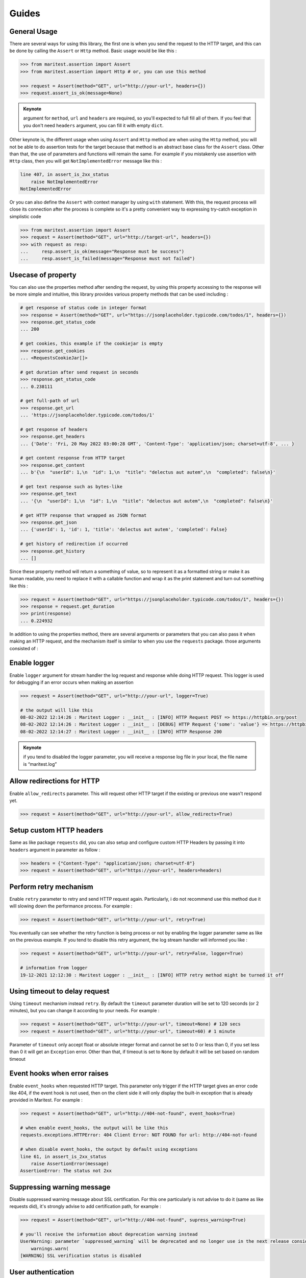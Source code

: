 ======
Guides
======

General Usage
-------------

There are several ways for using this library, the first one is when you send the request to the HTTP target, and this can be done by calling the ``Assert`` or ``Http`` method. Basic usage would be like this :

.. code-block:: python

    >>> from maritest.assertion import Assert
    >>> from maritest.assertion import Http # or, you can use this method

    >>> request = Assert(method="GET", url="http://your-url", headers={})
    >>> request.assert_is_ok(message=None)

.. admonition:: Keynote
   :class: important
   
   argument for ``method``, ``url`` and ``headers`` are required, so you'll expected to full fill all of them. If you feel that you don't need ``headers`` argument, you can fill it with empty ``dict``.

Other keynote is, the different usage when using ``Assert`` and ``Http`` method are when using the ``Http`` method, you will not be able to do assertion tests for the target because that method is an abstract base class for the ``Assert`` class. Other than that, the use of parameters and functions will remain the same.
For example if you mistakenly use assertion with ``Http`` class, then you will get ``NotImplementedError`` message like this :

.. code-block:: bash

    line 407, in assert_is_2xx_status
        raise NotImplementedError
    NotImplementedError

Or you can also define the ``Assert`` with context manager by using ``with`` statement. With this, the request process will close its connection after the process is complete so it's a pretty convenient way to expressing try-catch exception in simplistic code

.. code-block:: python

    >>> from maritest.assertion import Assert
    >>> request = Assert(method="GET", url="http://target-url", headers={})
    >>> with request as resp:
    ...     resp.assert_is_ok(message="Response must be success")
    ...     resp.assert_is_failed(message="Response must not failed")

Usecase of property
-------------------

You can also use the properties method after sending the request, by using this property accessing to the response will be more simple and intuitive, this library provides various property methods that can be used including :

.. code-block:: python

    # get response of status code in integer format
    >>> response = Assert(method="GET", url="https://jsonplaceholder.typicode.com/todos/1", headers={})
    >>> response.get_status_code
    ... 200

    # get cookies, this example if the cookiejar is empty
    >>> response.get_cookies
    ... <RequestsCookieJar[]>

    # get duration after send request in seconds
    >>> response.get_status_code
    ... 0.238111

    # get full-path of url
    >>> response.get_url
    ... 'https://jsonplaceholder.typicode.com/todos/1'

    # get response of headers
    >>> response.get_headers
    ... {'Date': 'Fri, 20 May 2022 03:00:28 GMT', 'Content-Type': 'application/json; charset=utf-8', ... }

    # get content response from HTTP target
    >>> response.get_content
    ... b'{\n  "userId": 1,\n  "id": 1,\n  "title": "delectus aut autem",\n  "completed": false\n}'

    # get text response such as bytes-like
    >>> response.get_text
    ... '{\n  "userId": 1,\n  "id": 1,\n  "title": "delectus aut autem",\n  "completed": false\n}'

    # get HTTP response that wrapped as JSON format
    >>> response.get_json
    ... {'userId': 1, 'id': 1, 'title': 'delectus aut autem', 'completed': False}

    # get history of redirection if occurred
    >>> response.get_history
    ... []

Since these property method will return a something of value, so to represent it as a formatted string or make it as human readable, you need to replace it with a callable function and wrap it as the print statement and turn out something like this :

.. code-block:: python

    >>> request = Assert(method="GET", url="https://jsonplaceholder.typicode.com/todos/1", headers={})
    >>> response = request.get_duration
    >>> print(response)
    ... 0.224932

In addition to using the properties method, there are several arguments or parameters that you can also pass it when making an HTTP request, and the mechanism itself is similar to when you use the ``requests`` package. those arguments consisted of :

Enable logger
-------------

Enable ``logger`` argument for stream handler the log request and response while doing HTTP request. This logger is used for debugging if an error occurs when making an assertion
    
.. code-block:: python
    
    >>> request = Assert(method="GET", url="http://your-url", logger=True)

    # the output will like this
    08-02-2022 12:14:26 : Maritest Logger : __init__ : [INFO] HTTP Request POST => https://httpbin.org/post
    08-02-2022 12:14:26 : Maritest Logger : __init__ : [DEBUG] HTTP Request {'some': 'value'} => https://httpbin.org/post
    08-02-2022 12:14:27 : Maritest Logger : __init__ : [INFO] HTTP Response 200
    
    
.. admonition:: Keynote
   :class: important
   
   if you tend to disabled the logger parameter, you will receive a response log file in your local, the file name is “maritest.log”

Allow redirections for HTTP
---------------------------

Enable ``allow_redirects`` parameter. This will request other HTTP target if the existing or previous one wasn't respond yet.

.. code-block:: python

    >>> request = Assert(method="GET", url="http://your-url", allow_redirects=True)


Setup custom HTTP headers
-------------------------

Same as like package ``requests`` did, you can also setup and configure custom HTTP Headers by passing it into ``headers`` argument in parameter as follow :

.. code-block:: python

    >>> headers = {"Content-Type": "application/json; charset=utf-8"}
    >>> request = Assert(method="GET", url="https://your-url", headers=headers)


Perform retry mechanism
-----------------------

Enable ``retry`` parameter to retry and send HTTP request again. Particularly, i do not recommend use this method due it will slowing down the performance process. For example :

.. code-block:: python

    >>> request = Assert(method="GET", url="http://your-url", retry=True)

You eventually can see whether the retry function is being process or not by enabling the logger parameter same as like on the previous example. If you tend to disable this retry argument, the log stream handler will informed you like :

.. code-block:: python

    >>> request = Assert(method="GET", url="http://your-url", retry=False, logger=True)

    # information from logger
    19-12-2021 12:12:30 : Maritest Logger : __init__ : [INFO] HTTP retry method might be turned it off


Using timeout to delay request
------------------------------

Using ``timeout`` mechanism instead ``retry``. By default the ``timeout`` parameter duration will be set to 120 seconds (or 2 minutes), but you can change it according to your needs. For example :
    
.. code-block:: python

    >>> request = Assert(method="GET", url="http://your-url", timeout=None) # 120 secs
    >>> request = Assert(method="GET", url="http://your-url", timeout=60) # 1 minute

Parameter of ``timeout`` only accept float or absolute integer format and cannot be set to 0 or less than 0, if you set less than 0 it will get an ``Exception`` error. Other than that, if timeout is set to ``None`` by default it will be set based on random timeout
    
Event hooks when error raises
-----------------------------

Enable ``event_hooks`` when requested HTTP target. This parameter only trigger if the HTTP target gives an error code like 404, if the event hook is not used, then on the client side it will only display the built-in exception that is already provided in Maritest. For example :

.. code-block:: python

    >>> request = Assert(method="GET", url="http://404-not-found", event_hooks=True)
    
    # when enable event_hooks, the output will be like this
    requests.exceptions.HTTPError: 404 Client Error: NOT FOUND for url: http://404-not-found

    # when disable event_hooks, the output by default using exceptions
    line 61, in assert_is_2xx_status
        raise AssertionError(message)
    AssertionError: The status not 2xx

Suppressing warning message
---------------------------

Disable suppressed warning message about SSL certification. For this one particularly is not advise to do it (same as like requests did), it's strongly advise to add certification path, for example :

.. code-block:: python

    >>> request = Assert(method="GET", url="http://404-not-found", supress_warning=True)

    # you'll receive the information about deprecation warning instead
    UserWarning: parameter `suppressed_warning` will be deprecated and no longer use in the next release consider to add certification path instead or always enable the SSL verification issue
        warnings.warn(
    [WARNING] SSL verification status is disabled

User authentication
-------------------

you can also use user authentication to target HTTP if needed, for that call ``auth`` argument into it and import module ``custom_auth`` to use the multiple types of HTTP authentication provided as follow :

.. code-block:: python

    # examples.py
    from maritest.assert import Assert
    from maritest.custom_auth import BasicAuth

    basic_auth = BasicAuth(username="your-name", password="your-password")
    request = Assert(method="POST", url="your-url-target", auth=basic_auth)

To learn about and use different HTTP authentication please read the page about `Authentication <https://maritest.readthedocs.io/en/latest/authentication.html>`_

Proxy request to HTTP target
----------------------------

Using proxy to request HTTP target. You can configure 1 instance of proxy request with proxy arguments. Whenever you set or store proxy values in dict object, you need to set the HTTP scheme also (HTTP/HTTPS) otherwise the proxy values that you configured will be act as HTTP scheme so it won't do redirection to actual target. For example :

.. code-block:: python

    >>> proxy = {"https": "https://github.com"}
    >>> request = Assert(method="GET", url="http://github.com/", proxy=proxy)

Send request with data argument
-------------------------------

Send request to the HTTP target with data as body information in the form of bytes, tuple or dictionary. For example :

.. code-block:: python

    >>> data_payload = {"key": "value"}
    >>> request = Assert(method="POST", url="https://httpbin.org/post", headers={}, data=data_payload)

there are some cases where you need to process the encoding of the JSON to a string object when using the data argument, for that you need to do dumping first before make request, such as :

.. code-block:: python

    >>> data_payload = {"key": "value"}
    >>> json_dump = json.dumps(data_payload)
    >>> request = Assert(method="POST", url="https://httpbin.org/post", headers={}, data=json_dump)

Send request with multipart-encoded files
-----------------------------------------

Send request to the HTTP target with ``files`` argument in the form of bytes, multiple file-like object or dictionary. For example :

.. code-block:: python

    # samples.py
    request = Http(
        method="POST",
        url="https://httpbin.org/post",
        headers={},
        files={"file": ("report.csv", "some,data,to,send\nanother,row,to,send\n")},
        timeout=True,
    )

    request.assert_is_ok(message="request was OK!")

Send request with encoded dict object
-------------------------------------

To achieve this, you can using ``json`` argument without need to encoded anymore. For example :

.. code-block:: python

    json_payload = {"key": "value"}

    request = Http(
        method="POST",
        url="https://httpbin.org/post",
        headers={},
        json=json_payload,
        timeout=True,
    )

    request.assert_has_json(message="Response should be has JSON!")

Using query parameters
----------------------

You can also use a parameterized query to the given URL, such as :

.. code-block:: python

    payload_params = {"key1": "value1", "key2": "value2"}
    request = Http(
        method="GET",
        url="https://httpbin.org/get",
        headers={},
        timeout=False,
        params=payload_params,
    )

    # call the url object to
    # returned full-path URL
    print(request.response.url)
    
    # the result
    >>> "https://httpbin.org/get?key1=value1&key2=value2"

Streaming requests to HTTP target
---------------------------------

You can also possibly to streaming media / files over HTTP target by enabling ``stream`` argument and call the ``streaming_requests()`` method. For example :

.. code-block:: python

    request = Http(
        method="GET",
        url="https://httpbin.org/stream/20",
        headers={},
        timeout=10,
        logger=True,
        stream=True # enable stream argument
    )

    # call this method
    # block_size -> represent numbers of chunk size
    # format -> represent type extension of file format
    request.streaming_requests(block_size=1024, format="txt")

    # the result
    >>> 2.81kiB [00:00, 11.1kiB/s]11-05-2022 10:45:27 : client.py : streaming_requests : [INFO] Finished streaming requests

There are several argument constructors that needed when calling the ``streaming_requests()`` method. Mandatory arguments are ``block_size`` and ``format``, while
other arguments are optional such as ``decode`` and ``rate_limit``. If you streaming APIs to a large media size, then you can see the progress bar on your command line as below, this can happen thanks to ``tqdm`` package

.. code-block:: bash

    11-05-2022 10:40:17 : client.py : streaming_requests : [INFO] Streaming requests over APIs ...
    100%|██████████████████████████████████████████████████████████████████████▉| 10.5M/10.5M [00:17<00:00, 717kiB/s]11-05-2022 10:40:38 : client.py : streaming_requests : [INFO] Finished streaming requests
    